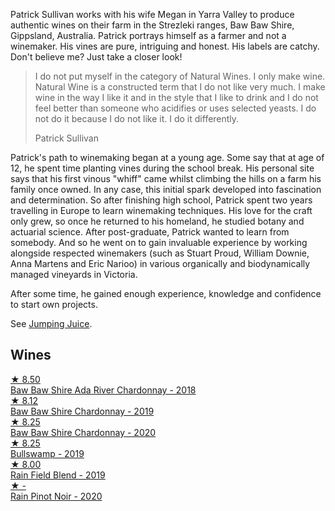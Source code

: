 Patrick Sullivan works with his wife Megan in Yarra Valley to produce authentic wines on their farm in the Strezleki ranges, Baw Baw Shire, Gippsland, Australia. Patrick portrays himself as a farmer and not a winemaker. His vines are pure, intriguing and honest. His labels are catchy. Don't believe me? Just take a closer look!

#+begin_quote
I do not put myself in the category of Natural Wines. I only make wine. Natural Wine is a constructed term that I do not like very much. I make wine in the way I like it and in the style that I like to drink and I do not feel better than someone who acidifies or uses selected yeasts. I do not do it because I do not like it. I do it differently.

Patrick Sullivan
#+end_quote

Patrick's path to winemaking began at a young age. Some say that at age of 12, he spent time planting vines during the school break. His personal site says that his first vinous "whiff" came whilst climbing the hills on a farm his family once owned. In any case, this initial spark developed into fascination and determination. So after finishing high school, Patrick spent two years travelling in Europe to learn winemaking techniques. His love for the craft only grew, so once he returned to his homeland, he studied botany and actuarial science. After post-graduate, Patrick wanted to learn from somebody. And so he went on to gain invaluable experience by working alongside respected winemakers (such as Stuart Proud, William Downie, Anna Martens and Eric Narioo) in various organically and biodynamically managed vineyards in Victoria.

After some time, he gained enough experience, knowledge and confidence to start own projects.

See [[barberry:/producers/8dbcc9b6-8d56-4a50-8f0e-dd96c241abc1][Jumping Juice]].

** Wines

#+begin_export html
<div class="flex-container">
  <a class="flex-item flex-item-left" href="/wines/c7e09e22-d7a5-4ce2-82ef-7cacb1fb2634.html">
    <img class="flex-bottle" src="/images/c7/e09e22-d7a5-4ce2-82ef-7cacb1fb2634/2022-09-02-09-30-54-D9D47279-5BF2-4A51-AC24-05B6E5821A3F-1-105-c@512.webp"></img>
    <section class="h">★ 8.50</section>
    <section class="h text-bolder">Baw Baw Shire Ada River Chardonnay - 2018</section>
  </a>

  <a class="flex-item flex-item-right" href="/wines/e3066d69-912c-4727-ae59-de6327702828.html">
    <img class="flex-bottle" src="/images/e3/066d69-912c-4727-ae59-de6327702828/2022-06-12-17-12-00-97E1209C-12A7-4595-85E4-FDD6C2BE0000@512.webp"></img>
    <section class="h">★ 8.12</section>
    <section class="h text-bolder">Baw Baw Shire Chardonnay - 2019</section>
  </a>

  <a class="flex-item flex-item-left" href="/wines/5147ca62-b8fa-4cde-a0a4-ec1c1ba8372f.html">
    <img class="flex-bottle" src="/images/51/47ca62-b8fa-4cde-a0a4-ec1c1ba8372f/2023-02-04-11-59-29-F9BE13F4-267C-4E7B-B3B4-0764876669A5-1-105-c@512.webp"></img>
    <section class="h">★ 8.25</section>
    <section class="h text-bolder">Baw Baw Shire Chardonnay - 2020</section>
  </a>

  <a class="flex-item flex-item-right" href="/wines/db5c5f52-ab04-489c-b6b7-232f64badfb4.html">
    <img class="flex-bottle" src="/images/db/5c5f52-ab04-489c-b6b7-232f64badfb4/2021-08-18-10-32-50-E41A56A2-30F7-45D3-92C4-7C70ACBF8368-1-105-c@512.webp"></img>
    <section class="h">★ 8.25</section>
    <section class="h text-bolder">Bullswamp - 2019</section>
  </a>

  <a class="flex-item flex-item-left" href="/wines/b34b4714-7bf8-4a52-b0e5-1774e035a4ae.html">
    <img class="flex-bottle" src="/images/b3/4b4714-7bf8-4a52-b0e5-1774e035a4ae/2022-06-09-22-12-14-IMG-0400@512.webp"></img>
    <section class="h">★ 8.00</section>
    <section class="h text-bolder">Rain Field Blend - 2019</section>
  </a>

  <a class="flex-item flex-item-right" href="/wines/7e53e4b6-e1f4-49dd-a8d1-52e4f58302b3.html">
    <img class="flex-bottle" src="/images/7e/53e4b6-e1f4-49dd-a8d1-52e4f58302b3/2023-02-04-12-00-30-A61ACDD2-AA86-47FB-A75F-253EB3C22C45-1-105-c@512.webp"></img>
    <section class="h">★ -</section>
    <section class="h text-bolder">Rain Pinot Noir - 2020</section>
  </a>

</div>
#+end_export
